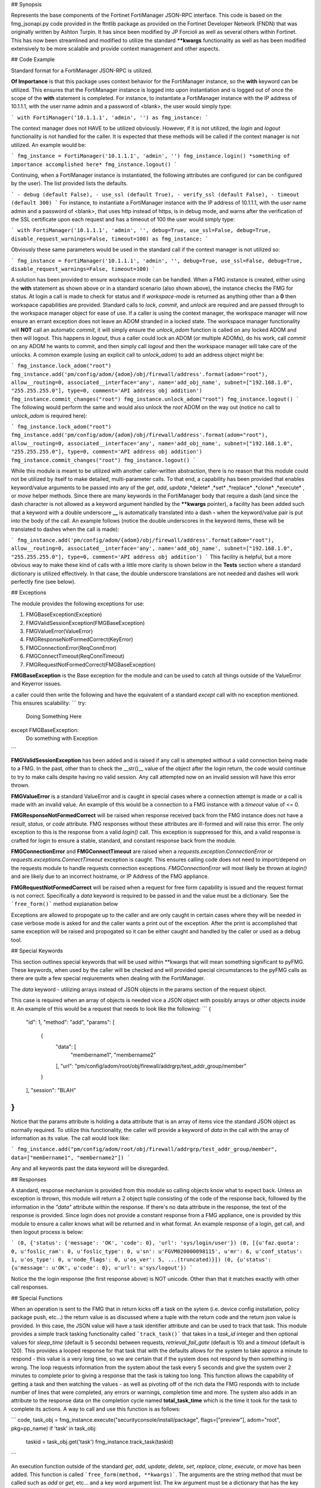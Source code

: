 ## Synopsis

Represents the base components of the Fortinet FortiManager JSON-RPC interface. This code is based on the fmg_jsonapi.py code provided in the ftntlib package as provided on the Fortinet Developer Network (FNDN) that was originally written by Ashton Turpin. It has since been modified by JP Forcioli as well as several others within Fortinet. This has now been streamlined and modified to utilize the standard **\**kwargs** functionality as well as has been modified extensively to be more scalable and provide context management and other aspects.

## Code Example

Standard format for a FortiManager JSON-RPC is utilized.

**Of Importance** is that this package uses context behavior for the FortiManager instance, so the **with** keyword can be utilized. This ensures that the FortiManager instance is logged into upon instantiation and is logged out of once the scope of the **with** statement is completed. For instance, to instantiate a FortiManager instance with the IP address of 10.1.1.1, with the user name admin and a password of <blank>, the user would simply type:

```
with FortiManager('10.1.1.1', 'admin', '') as fmg_instance:
```

The context manager does not HAVE to be utilized obviously. However, if it is not utilized, the *login* and *logout* functionality is not handled for the caller. It is expected that these methods will be called if the context manager is not utilized. An example would be:

```
fmg_instance = FortiManager('10.1.1.1', 'admin', '')
fmg_instance.login()
*something of importance accomplished here*
fmg_instance.logout()
```

Continuing, when a FortiManager instance is instantiated, the following attributes are configured (or can be configured by the user). The list provided lists the defaults.

```
- debug (default False),
- use_ssl (default True),
- verify_ssl (default False),
- timeout (default 300)
```
For instance, to instantiate a FortiManager instance with the IP address of 10.1.1.1, with the user name admin and a password of <blank>, that uses http instead of https, is in debug mode, and warns after the verification of the SSL certificate upon each request and has a timeout of 100 the user would simply type:

```
with FortiManager('10.1.1.1', 'admin', '', debug=True, use_ssl=False, debug=True, disable_request_warnings=False, timeout=100) as fmg_instance:
```

Obviously these same parameters would be used in the standard call if the context manager is not utilized so:

```
fmg_instance = FortiManager('10.1.1.1', 'admin', '', debug=True, use_ssl=False, debug=True, disable_request_warnings=False, timeout=100)
```

A solution has been provided to ensure workspace mode can be handled. When a FMG instance is created, either using the **with** statement as shown above or in a standard scenario (also shown above), the instance checks the FMG for status. At login a call is made to check for status and if *workspace-mode* is returned as anything other than a **0** then workspace capabilities are provided. Standard calls to *lock*, *commit*, and *unlock* are required and are passed through to the workspace manager object for ease of use. If a caller is using the context manager, the workspace manager will now ensure an errant exception does not leave an ADOM stranded in a locked state. The workspace manager functionality will **NOT** call an automatic *commit*, it will simply ensure the *unlock_adom* function is called on any locked ADOM and then will logout. This happens in *logout*, thus a caller could lock an ADOM (or multiple ADOMs), do his work, call *commit* on any ADOM he wants to commit, and then simply call *logout* and then the workspace manager will take care of the unlocks. A common example (using an explicit call to *unlock_adom*) to add an address object might be:

```
fmg_instance.lock_adom("root")
fmg_instance.add('pm/config/adom/{adom}/obj/firewall/address'.format(adom="root"), allow__routing=0, associated__interface='any', name='add_obj_name', subnet=["192.168.1.0", "255.255.255.0"], type=0, comment='API address obj addition')
fmg_instance.commit_changes("root")
fmg_instance.unlock_adom("root")
fmg_instance.logout()
```
The following would perform the same and would also unlock the *root* ADOM on the way out (notice no call to *unlock_adom* is required here):

```
fmg_instance.lock_adom("root")
fmg_instance.add('pm/config/adom/{adom}/obj/firewall/address'.format(adom="root"), allow__routing=0, associated__interface='any', name='add_obj_name', subnet=["192.168.1.0", "255.255.255.0"], type=0, comment='API address obj addition')
fmg_instance.commit_changes("root")
fmg_instance.logout()
```

While this module is meant to be utilized with another caller-written abstraction, there is no reason that this module could not be utilized by itself to make detailed, multi-parameter calls. To that end, a capability has been provided that enables keyword/value arguments to be passed into any of the *get*, *add*, *update* ,*delete* ,*set* ,*replace* ,*clone* ,*execute* , or *move* helper methods. Since there are many keywords in the FortiManager body that require a dash (and since the dash character is not allowed as a keyword argument handled by the **\**kwargs** pointer), a facility has been added such that a keyword with a double underscore **__** is automatically translated into a dash **-** when the keyword/value pair is put into the body of the call. An example follows (notice the double underscores in the keyword items, these will be translated to dashes when the call is made):

```
fmg_instance.add('pm/config/adom/{adom}/obj/firewall/address'.format(adom="root"), allow__routing=0, associated__interface='any', name='add_obj_name', subnet=["192.168.1.0", "255.255.255.0"], type=0, comment='API address obj addition')
```
This facility is helpful, but a more obvious way to make these kind of calls with a little more clarity is shown below in the **Tests** section where a standard dictionary is utilized effectively. In that case, the double underscore translations are not needed and dashes will work perfectly fine (see below).

## Exceptions

The module provides the following exceptions for use:

1. FMGBaseException(Exception)
2. FMGValidSessionException(FMGBaseException)
3. FMGValueError(ValueError)
4. FMGResponseNotFormedCorrect(KeyError)
5. FMGConnectionError(ReqConnError)
6. FMGConnectTimeout(ReqConnTimeout)
7. FMGRequestNotFormedCorrect(FMGBaseException)

**FMGBaseException** is the Base exception for the module and can be used to catch all things outside of the ValueError and Keyerror issues.

a caller could then write the following and have the equivalent of a standard *except* call with no exception mentioned. This ensures scalability:
```
try:
    Doing Something Here
except FMGBaseException:
    Do something with Exception
```

**FMGValidSessionException** has been added and is raised if any call is attempted without a valid connection being made to a FMG. In the past, other than to check the \_\_str()\_\_ value of the object after the login return, the code would continue to try to make calls despite having no valid session. Any call attempted now on an invalid session will have this error thrown.

**FMGValueError** is a standard ValueError and is caught in special cases where a connection attempt is made or a call is made with an invalid value. An example of this would be a connection to a FMG instance with a *timeout* value of <= 0.

**FMGResponseNotFormedCorrect** will be raised when response received back from the FMG instance does not have a *result*, *status*, or *code* attribute. FMG responses without these attributes are ill-formed and will raise this error. The only exception to this is the response from a valid *login()* call. This exception is suppressed for this, and a valid response is crafted for login to ensure a stable, standard, and constant response back from the module.

**FMGConnectionError** and **FMGConnectTimeout** are raised when a *requests.exception.ConnectionError* or *requests.exceptions.ConnectTimeout* exception is caught. This ensures calling code does not need to import/depend on the requests module to handle requests connection exceptions. *FMGConnectionError* will most likely be thrown at *login()* and are likely due to an incorrect hostname, or IP Address of the FMG appliance.

**FMGRequestNotFormedCorrect** will be raised when a request for free form capability is issued and the request format is not correct. Specifically a *data* keyword is required to be passed in and the value must be a dictionary. See the ```free_form()``` method explanation below

Exceptions are allowed to propogate up to the caller and are only caught in certain cases where they will be needed in case verbose mode is asked for and the caller wants a print out of the exception. After the print is accomplished that same exception will be raised and propogated so it can be either caught and handled by the caller or used as a debug tool.

## Special Keywords

This section outlines special keywords that will be used within \*\*kwargs that will mean something significant to pyFMG. These keywords, when used by the caller will be checked and will provided special circumstances to the pyFMG calls as there are quite a few special reqiurements when dealing with the FortiManager.

The *data* keyword - utilizing arrays instead of JSON objects in the params section of the request object.

This case is required when an array of objects is needed vice a JSON object with possibly arrays or other objects inside it. An example of this would be a request that needs to look like the following:
```
{
  "id": 1, 
  "method": "add", 
  "params": [
    {
      "data": [
        "membername1", 
        "membername2"
      ], 
      "url": "pm/config/adom/root/obj/firewall/addrgrp/test_addr_group/member"
    }
  ], 
  "session": "BLAH"
}
```

Notice that the params attribute is holding a data attribute that is an array of items vice the standard JSON object as normally required. To utilize this functionality, the caller will provide a keyword of *data* in the call with the array of information as its value. The call would look like:

```
fmg_instance.add("pm/config/adom/root/obj/firewall/addrgrp/test_addr_group/member", data=["membername1", "membername2"])
```

Any and all keywords past the data keyword will be disregarded.

## Responses

A standard, response mechanism is provided from this module so calling objects know what to expect back. Unless an exception is thrown, this module will return a 2 object tuple consisting of the code of the response back, followed by the information in the *"data"* attribute within the response. If there's no data attribute in the response, the text of the response is provided. Since login does not provide a constant response from a FMG appliance, one is provided by this module to ensure a caller knows what will be returned and in what format. An example response of a login, get call, and then logout process is below:

```
(0, {'status': {'message': 'OK', 'code': 0}, 'url': 'sys/login/user'})
(0, [{u'faz.quota': 0, u'foslic_ram': 0, u'foslic_type': 0, u'sn': u'FGVM020000098115', u'mr': 6, u'conf_status': 1, u'os_type': 0, u'node_flags': 0, u'os_ver': 5, ...(truncated)}])
(0, {u'status': {u'message': u'OK', u'code': 0}, u'url': u'sys/logout'})
``` 

Notice the the login response (the first response above) is NOT unicode. Other than that it matches exactly with other call responses.

## Special Functions

When an operation is sent to the FMG that in return kicks off a task on the sytem (i.e. device config installation, policy package push, etc...) the return value is as discussed where a tuple with the return code and the return json value is provided. In this case, the JSON value will have a task identifier attribute and can be used to track that task. This module provides a simple track tasking functionality called ```track_task()``` that takes in a *task_id* integer and then optional values for *sleep_time* (default is 5 seconds) between requests, *retrieval_fail_gate* (default is 10) and a *timeout* (default is 120). This provides a looped response for that task that with the defaults allows for the system to take approx a minute to respond - this value is a very long time, so we are certain that if the system does not respond by then something is wrong. The loop requests information from the system about the task every 5 seconds and give the system over 2 minutes to complete prior to giving a response that the task is taking too long. This function allows the capability of getting a task and then watching the values - as well as pivoting off of the rich data the FMG responds with to include number of lines that were completed, any errors or warnings, completion time and more. The system also adds in an attribute to the response data on the completion cycle named **total_task_time** which is the time it took for the task to complete its actions. A way to call and use this function is as follows:

```
code, task_obj = fmg_instance.execute("securityconsole/install/package", flags=["preview"], adom="root", pkg=pp_name)
if 'task' in task_obj:
    taskid = task_obj.get('task')
    fmg_instance.track_task(taskid)
```

An execution function outside of the standard *get*, *add*, *update*, *delete*, *set*, *replace*, *clone*, *execute*, or *move* has been added. This function is called ```free_form(method, **kwargs)```. The arguments are the string method that must be called such as *add* or *get*, etc... and a key word argument list. The kw argument must be a dictionary that has the key **data** or a *FMGRequestNotFormedCorrect* exception will be raised. This data keyword must have the exact value you want to send to the FMG. This function is used for when either the FMG Request object is slightly different than standard OR you are trying to call the FMG with multiple operations. For instance, you want to add 3 address objects with one call. In order to do something like this, the ```free_form()``` function is used and called as below where we are requesting all data from policy id's 1, 3, 4, 5, and 7 with one call:

```
multi_data = []
for pol_id in [1, 3, 4, 5, 7]:
    multi_data.append({
            "url": f"/pm/config/adom/root/pkg/default/firewall/policy",
            "fields": ["policyid", "name"],
          })

if len(multi_data) > 0:
    code, res = fmg_instance.free_form("get", data=multi_data)
``` 

## Motivation

This package is being established to support Ansible requirements and proper mod_utils utilization, however, it can be utilized for contact with any Fortinet FortiManager appliance or VM asset. 

## Installation

Installation of this package will be via the pip interface

## Tests

Utilizing the library is relatively simple.

Assuming you are within the with context and still using **fmg_instance** as before, to get all managed devices in the **root** adom, the following would be used:

```
fmg_instance.get(url to get devices for FortiManager version)
```

To **add** an address group the following would be used:

```
data = {
            'allow-routing': 1,
            'associated-interface': 'any',
            'name': 'test_addr_object',
            'subnet': ['10.1.1.0', '255.255.255.255'],
            'type': 0,
        }
fmg_instance.add(URL to add address group objects for FortiManager version, **data)
```

Notice how the **data** dictionary is created and then sent in as **\**data**. This is because there are dashes in the keys of the dictionary that is required and dashes are not allowed in a keyword argument setup. For instance, let's assume that **allow-routing** and **associated-interface** are not required for this call. In that case, the call could have been:

```
fmg_instance.add(URL to add address object for FortiManager version, name='test_addr_object', subnet=['10.1.1.0', '255.255.255.255'],type=0)
```

Notice that all you have to do is send in the data that needs to be sent to the FortiManager appliance in the **\**kwargs** field - this makes calls extremely simple - send in a URL and the keyword arguments and the rest is taken care of.


